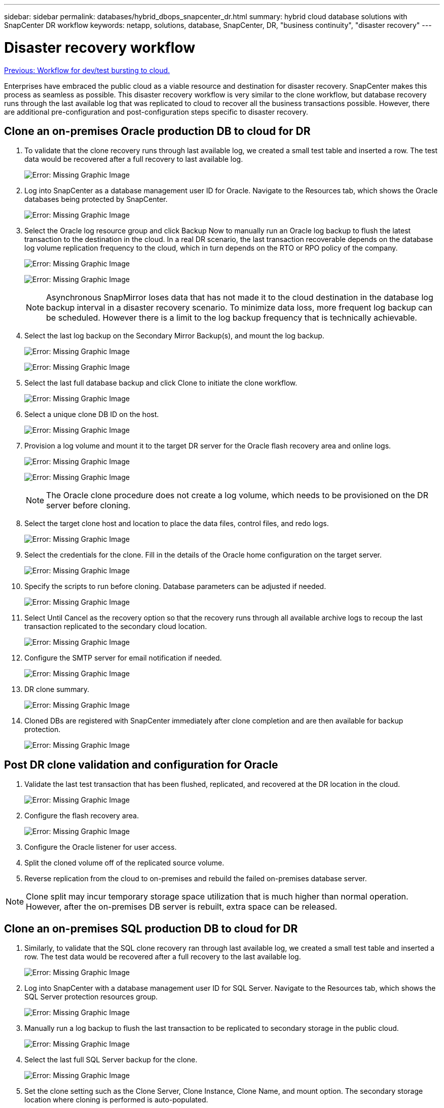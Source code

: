 ---
sidebar: sidebar
permalink: databases/hybrid_dbops_snapcenter_dr.html
summary: hybrid cloud database solutions with SnapCenter DR workflow
keywords: netapp, solutions, database, SnapCenter, DR, "business continuity", "disaster recovery"
---

= Disaster recovery workflow
:hardbreaks:
:nofooter:
:icons: font
:linkattrs:
:table-stripes: odd
:imagesdir: ./../media/

link:hybrid_dbops_snapcenter_devtest.html[Previous: Workflow for dev/test bursting to cloud.]

[.lead]
Enterprises have embraced the public cloud as a viable resource and destination for disaster recovery. SnapCenter makes this process as seamless as possible. This disaster recovery workflow is very similar to the clone workflow, but database recovery runs through the last available log that was replicated to cloud to recover all the business transactions possible. However, there are additional pre-configuration and post-configuration steps specific to disaster recovery.

== Clone an on-premises Oracle production DB to cloud for DR

. To validate that the clone recovery runs through last available log, we created a small test table and inserted a row. The test data would be recovered after a full recovery to last available log.
+
image:snapctr_ora_dr_01.PNG[Error: Missing Graphic Image]

. Log into SnapCenter as a database management user ID for Oracle. Navigate to the Resources tab, which shows the Oracle databases being protected by SnapCenter.
+
image:snapctr_ora_dr_02.PNG[Error: Missing Graphic Image]

. Select the Oracle log resource group and click Backup Now to manually run an Oracle log backup to flush the latest transaction to the destination in the cloud. In a real DR scenario, the last transaction recoverable depends on the database log volume replication frequency to the cloud, which in turn depends on the RTO or RPO policy of the company.
+
image:snapctr_ora_dr_03.PNG[Error: Missing Graphic Image]
+
image:snapctr_ora_dr_04.PNG[Error: Missing Graphic Image]
+
[NOTE]
Asynchronous SnapMirror loses data that has not made it to the cloud destination in the database log backup interval in a disaster recovery scenario. To minimize data loss, more frequent log backup can be scheduled. However there is a limit to the log backup frequency that is technically achievable.

. Select the last log backup on the Secondary Mirror Backup(s), and mount the log backup.
+
image:snapctr_ora_dr_05.PNG[Error: Missing Graphic Image]
+
image:snapctr_ora_dr_06.PNG[Error: Missing Graphic Image]

. Select the last full database backup and click Clone to initiate the clone workflow.
+
image:snapctr_ora_dr_07.PNG[Error: Missing Graphic Image]

. Select a unique clone DB ID on the host.
+
image:snapctr_ora_dr_08.PNG[Error: Missing Graphic Image]

. Provision a log volume and mount it to the target DR server for the Oracle flash recovery area and online logs.
+
image:snapctr_ora_dr_09.PNG[Error: Missing Graphic Image]
+
image:snapctr_ora_dr_10.PNG[Error: Missing Graphic Image]
+
[NOTE]
The Oracle clone procedure does not create a log volume, which needs to be provisioned on the DR server before cloning.

. Select the target clone host and location to place the data files, control files, and redo logs.
+
image:snapctr_ora_dr_11.PNG[Error: Missing Graphic Image]

. Select the credentials for the clone. Fill in the details of the Oracle home configuration on the target server.
+
image:snapctr_ora_dr_12.PNG[Error: Missing Graphic Image]

. Specify the scripts to run before cloning. Database parameters can be adjusted if needed.
+
image:snapctr_ora_dr_13.PNG[Error: Missing Graphic Image]

. Select Until Cancel as the recovery option so that the recovery runs through all available archive logs to recoup the last transaction replicated to the secondary cloud location.
+
image:snapctr_ora_dr_14.PNG[Error: Missing Graphic Image]

. Configure the SMTP server for email notification if needed.
+
image:snapctr_ora_dr_15.PNG[Error: Missing Graphic Image]

. DR clone summary.
+
image:snapctr_ora_dr_16.PNG[Error: Missing Graphic Image]

. Cloned DBs are registered with SnapCenter immediately after clone completion and are then available for backup protection.
+
image:snapctr_ora_dr_16_1.PNG[Error: Missing Graphic Image]

== Post DR clone validation and configuration for Oracle

. Validate the last test transaction that has been flushed, replicated, and recovered at the DR location in the cloud.
+
image:snapctr_ora_dr_17.PNG[Error: Missing Graphic Image]

. Configure the flash recovery area.
+
image:snapctr_ora_dr_18.PNG[Error: Missing Graphic Image]

. Configure the Oracle listener for user access.

. Split the cloned volume off of the replicated source volume.

. Reverse replication from the cloud to on-premises and rebuild the failed on-premises database server.

[NOTE]
Clone split may incur temporary storage space utilization that is much higher than normal operation. However, after the on-premises DB server is rebuilt, extra space can be released.

== Clone an on-premises SQL production DB to cloud for DR

. Similarly, to validate that the SQL clone recovery ran through last available log, we created a small test table and inserted a row. The test data would be recovered after a full recovery to the last available log.
+
image:snapctr_sql_dr_01.PNG[Error: Missing Graphic Image]

. Log into SnapCenter with a database management user ID for SQL Server. Navigate to the Resources tab, which shows the SQL Server protection resources group.
+
image:snapctr_sql_dr_02.PNG[Error: Missing Graphic Image]

. Manually run a log backup to flush the last transaction to be replicated to secondary storage in the public cloud.
+
image:snapctr_sql_dr_03.PNG[Error: Missing Graphic Image]

. Select the last full SQL Server backup for the clone.
+
image:snapctr_sql_dr_04.PNG[Error: Missing Graphic Image]

. Set the clone setting such as the Clone Server, Clone Instance, Clone Name, and mount option. The secondary storage location where cloning is performed is auto-populated.
+
image:snapctr_sql_dr_05.PNG[Error: Missing Graphic Image]

. Select all log backups to be applied.
+
image:snapctr_sql_dr_06.PNG[Error: Missing Graphic Image]

. Specify any optional scripts to run before or after cloning.
+
image:snapctr_sql_dr_07.PNG[Error: Missing Graphic Image]

. Specify an SMTP server if email notification is desired.
+
image:snapctr_sql_dr_08.PNG[Error: Missing Graphic Image]

. DR clone summary. Cloned databases are immediately registered with SnapCenter and available for backup protection.
+
image:snapctr_sql_dr_09.PNG[Error: Missing Graphic Image]
+
image:snapctr_sql_dr_10.PNG[Error: Missing Graphic Image]

== Post DR clone validation and configuration for SQL

. Monitor clone job status.
+
image:snapctr_sql_dr_11.PNG[Error: Missing Graphic Image]

. Validate that last transaction has been replicated and recovered with all log file clones and recovery.
+
image:snapctr_sql_dr_12.PNG[Error: Missing Graphic Image]

. Configure a new SnapCenter log directory on the DR server for SQL Server log backup.

. Split the cloned volume off of the replicated source volume.

. Reverse replication from the cloud to on-premises and rebuild the failed on-premises database server.

== Where to go for help?
If you need help with this solution and use cases, please join the link:https://netapppub.slack.com/archives/C021R4WC0LC[NetApp Solution Automation community support Slack channel] and look for the solution-automation channel to post your questions or inquires.
